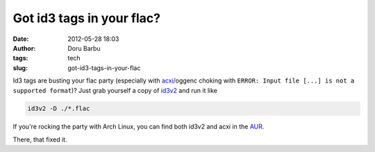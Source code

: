 Got id3 tags in your flac?
##########################
:date: 2012-05-28 18:03
:author: Doru Barbu
:tags: tech
:slug: got-id3-tags-in-your-flac

Id3 tags are busting your flac party (especially with
`acxi <http://techpatterns.com/forums/about1491.html>`__/oggenc choking
with ``ERROR: Input file [...] is not a supported format``)? Just grab
yourself a copy of `id3v2 <http://id3v2.sourceforge.net/>`__ and run it
like

.. code:: bash

  id3v2 -D ./*.flac

If you're rocking the party with Arch Linux, you can find both id3v2 and
acxi in the `AUR <http://aur.archlinux.org/>`__.

There, that fixed it.
